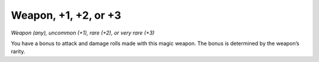 
.. _srd:weapon-+1, +2, or +3:

Weapon, +1, +2, or +3
------------------------------------------------------


*Weapon (any), uncommon (+1), rare (+2), or very rare (+3)*

You have a bonus to attack and damage rolls made with this magic weapon.
The bonus is determined by the weapon’s rarity.

